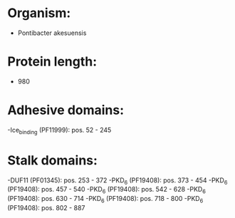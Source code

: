 * Organism:
- Pontibacter akesuensis
* Protein length:
- 980
* Adhesive domains:
-Ice_binding (PF11999): pos. 52 - 245
* Stalk domains:
-DUF11 (PF01345): pos. 253 - 372
-PKD_6 (PF19408): pos. 373 - 454
-PKD_6 (PF19408): pos. 457 - 540
-PKD_6 (PF19408): pos. 542 - 628
-PKD_6 (PF19408): pos. 630 - 714
-PKD_6 (PF19408): pos. 718 - 800
-PKD_6 (PF19408): pos. 802 - 887

